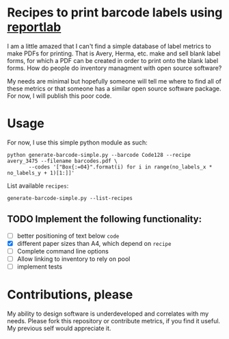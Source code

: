 * Recipes to print barcode labels using [[http://www.reportlab.com/software/opensource/][reportlab]] 

I am a little amazed that I can't find a simple database of label metrics to
make PDFs for printing. That is Avery, Herma, etc. make and sell blank label
forms, for which a PDF can be created in order to print onto the blank label
forms. How do people do inventory managment with open source software?

My needs are minimal but hopefully someone will tell me where to find
all of these metrics or that someone has a similar open source software
package. For now, I will publish this poor code.

* Usage
For now, I use this simple python module as such:

#+BEGIN_SRC shell
python generate-barcode-simple.py --barcode Code128 --recipe avery_3475 --filename barcodes.pdf \ 
       --codes '["Box{:=04}".format(i) for i in range(no_labels_x * no_labels_y + 1)[1:]]'
#+END_SRC

List available =recipes=:
#+BEGIN_SRC shell
generate-barcode-simple.py --list-recipes
#+END_SRC


** TODO Implement the following functionality:
   - [ ] better positioning of text below =code=
   - [X] different paper sizes than A4, which depend on =recipe=
   - [ ] Complete command line options
   - [ ] Allow linking to inventory to rely on pool
   - [ ] implement tests


* Contributions, please

My ability to design software is underdeveloped and correlates with my
needs. Please fork this repository or contribute metrics, if you find it
useful. My previous self would appreciate it.
